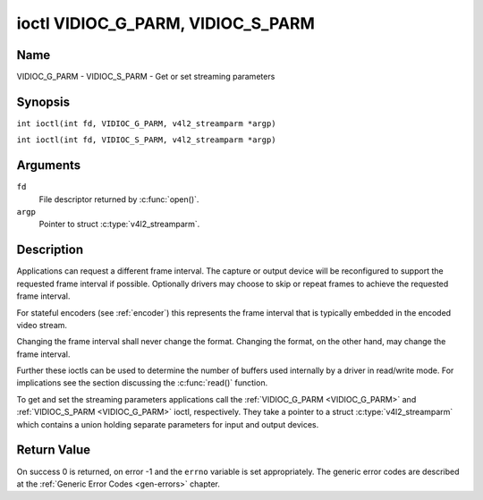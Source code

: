 .. SPDX-License-Identifier: GFDL-1.1-no-invariants-or-later
.. c:namespace:: V4L

.. _VIDIOC_G_PARM:

**********************************
ioctl VIDIOC_G_PARM, VIDIOC_S_PARM
**********************************

Name
====

VIDIOC_G_PARM - VIDIOC_S_PARM - Get or set streaming parameters

Synopsis
========

.. c:macro:: VIDIOC_G_PARM

``int ioctl(int fd, VIDIOC_G_PARM, v4l2_streamparm *argp)``

.. c:macro:: VIDIOC_S_PARM

``int ioctl(int fd, VIDIOC_S_PARM, v4l2_streamparm *argp)``

Arguments
=========

``fd``
    File descriptor returned by :c:func:`open()`.

``argp``
    Pointer to struct :c:type:`v4l2_streamparm`.

Description
===========

Applications can request a different frame interval. The capture or
output device will be reconfigured to support the requested frame
interval if possible. Optionally drivers may choose to skip or
repeat frames to achieve the requested frame interval.

For stateful encoders (see :ref:`encoder`) this represents the
frame interval that is typically embedded in the encoded video stream.

Changing the frame interval shall never change the format. Changing the
format, on the other hand, may change the frame interval.

Further these ioctls can be used to determine the number of buffers used
internally by a driver in read/write mode. For implications see the
section discussing the :c:func:`read()` function.

To get and set the streaming parameters applications call the
:ref:`VIDIOC_G_PARM <VIDIOC_G_PARM>` and
:ref:`VIDIOC_S_PARM <VIDIOC_G_PARM>` ioctl, respectively. They take a
pointer to a struct :c:type:`v4l2_streamparm` which contains a
union holding separate parameters for input and output devices.

.. tabularcolumns:: |p{3.5cm}|p{3.5cm}|p{3.5cm}|p{7.0cm}|

.. c:type:: v4l2_streamparm

.. flat-table:: struct v4l2_streamparm
    :header-rows:  0
    :stub-columns: 0
    :widths:       1 1 2

    * - __u32
      - ``type``
      - The buffer (stream) type, same as struct
	:c:type:`v4l2_format` ``type``, set by the
	application. See :c:type:`v4l2_buf_type`.
    * - union {
      - ``parm``
    * - struct :c:type:`v4l2_captureparm`
      - ``capture``
      - Parameters for capture devices, used when ``type`` is
	``V4L2_BUF_TYPE_VIDEO_CAPTURE`` or
	``V4L2_BUF_TYPE_VIDEO_CAPTURE_MPLANE``.
    * - struct :c:type:`v4l2_outputparm`
      - ``output``
      - Parameters for output devices, used when ``type`` is
	``V4L2_BUF_TYPE_VIDEO_OUTPUT`` or ``V4L2_BUF_TYPE_VIDEO_OUTPUT_MPLANE``.
    * - __u8
      - ``raw_data``\ [200]
      - A place holder for future extensions.
    * - }
      -


.. tabularcolumns:: |p{4.4cm}|p{4.4cm}|p{8.7cm}|

.. c:type:: v4l2_captureparm

.. flat-table:: struct v4l2_captureparm
    :header-rows:  0
    :stub-columns: 0
    :widths:       1 1 2

    * - __u32
      - ``capability``
      - See :ref:`parm-caps`.
    * - __u32
      - ``capturemode``
      - Set by drivers and applications, see :ref:`parm-flags`.
    * - struct :c:type:`v4l2_fract`
      - ``timeperframe``
      - This is the desired period between successive frames captured by
	the driver, in seconds.
    * - :cspan:`2`

	This will configure the speed at which the video source (e.g. a sensor)
	generates video frames. If the speed is fixed, then the driver may
	choose to skip or repeat frames in order to achieve the requested
	frame rate.

	For stateful encoders (see :ref:`encoder`) this represents the
	frame interval that is typically embedded in the encoded video stream.

	Applications store here the desired frame period, drivers return
	the actual frame period.

	Changing the video standard (also implicitly by switching
	the video input) may reset this parameter to the nominal frame
	period. To reset manually applications can just set this field to
	zero.

	Drivers support this function only when they set the
	``V4L2_CAP_TIMEPERFRAME`` flag in the ``capability`` field.
    * - __u32
      - ``extendedmode``
      - Custom (driver specific) streaming parameters. When unused,
	applications and drivers must set this field to zero. Applications
	using this field should check the driver name and version, see
	:ref:`querycap`.
    * - __u32
      - ``readbuffers``
      - Applications set this field to the desired number of buffers used
	internally by the driver in :c:func:`read()` mode.
	Drivers return the actual number of buffers. When an application
	requests zero buffers, drivers should just return the current
	setting rather than the minimum or an error code. For details see
	:ref:`rw`.
    * - __u32
      - ``reserved``\ [4]
      - Reserved for future extensions. Drivers and applications must set
	the array to zero.


.. tabularcolumns:: |p{4.4cm}|p{4.4cm}|p{8.7cm}|

.. c:type:: v4l2_outputparm

.. flat-table:: struct v4l2_outputparm
    :header-rows:  0
    :stub-columns: 0
    :widths:       1 1 2

    * - __u32
      - ``capability``
      - See :ref:`parm-caps`.
    * - __u32
      - ``outputmode``
      - Set by drivers and applications, see :ref:`parm-flags`.
    * - struct :c:type:`v4l2_fract`
      - ``timeperframe``
      - This is the desired period between successive frames output by the
	driver, in seconds.
    * - :cspan:`2`

	The field is intended to repeat frames on the driver side in
	:c:func:`write()` mode (in streaming mode timestamps
	can be used to throttle the output), saving I/O bandwidth.

	For stateful encoders (see :ref:`encoder`) this represents the
	frame interval that is typically embedded in the encoded video stream
	and it provides a hint to the encoder of the speed at which raw
	frames are queued up to the encoder.

	Applications store here the desired frame period, drivers return
	the actual frame period.

	Changing the video standard (also implicitly by switching
	the video output) may reset this parameter to the nominal frame
	period. To reset manually applications can just set this field to
	zero.

	Drivers support this function only when they set the
	``V4L2_CAP_TIMEPERFRAME`` flag in the ``capability`` field.
    * - __u32
      - ``extendedmode``
      - Custom (driver specific) streaming parameters. When unused,
	applications and drivers must set this field to zero. Applications
	using this field should check the driver name and version, see
	:ref:`querycap`.
    * - __u32
      - ``writebuffers``
      - Applications set this field to the desired number of buffers used
	internally by the driver in :c:func:`write()` mode. Drivers
	return the actual number of buffers. When an application requests
	zero buffers, drivers should just return the current setting
	rather than the minimum or an error code. For details see
	:ref:`rw`.
    * - __u32
      - ``reserved``\ [4]
      - Reserved for future extensions. Drivers and applications must set
	the array to zero.


.. tabularcolumns:: |p{6.6cm}|p{2.2cm}|p{8.7cm}|

.. _parm-caps:

.. flat-table:: Streaming Parameters Capabilities
    :header-rows:  0
    :stub-columns: 0
    :widths:       3 1 4

    * - ``V4L2_CAP_TIMEPERFRAME``
      - 0x1000
      - The frame period can be modified by setting the ``timeperframe``
	field.


.. tabularcolumns:: |p{6.6cm}|p{2.2cm}|p{8.7cm}|

.. _parm-flags:

.. flat-table:: Capture Parameters Flags
    :header-rows:  0
    :stub-columns: 0
    :widths:       3 1 4

    * - ``V4L2_MODE_HIGHQUALITY``
      - 0x0001
      - High quality imaging mode. High quality mode is intended for still
	imaging applications. The idea is to get the best possible image
	quality that the hardware can deliver. It is not defined how the
	driver writer may achieve that; it will depend on the hardware and
	the ingenuity of the driver writer. High quality mode is a
	different mode from the regular motion video capture modes. In
	high quality mode:

	-  The driver may be able to capture higher resolutions than for
	   motion capture.

	-  The driver may support fewer pixel formats than motion capture
	   (eg; true color).

	-  The driver may capture and arithmetically combine multiple
	   successive fields or frames to remove color edge artifacts and
	   reduce the noise in the video data.

	-  The driver may capture images in slices like a scanner in order
	   to handle larger format images than would otherwise be
	   possible.

	-  An image capture operation may be significantly slower than
	   motion capture.

	-  Moving objects in the image might have excessive motion blur.

	-  Capture might only work through the :c:func:`read()` call.

Return Value
============

On success 0 is returned, on error -1 and the ``errno`` variable is set
appropriately. The generic error codes are described at the
:ref:`Generic Error Codes <gen-errors>` chapter.
